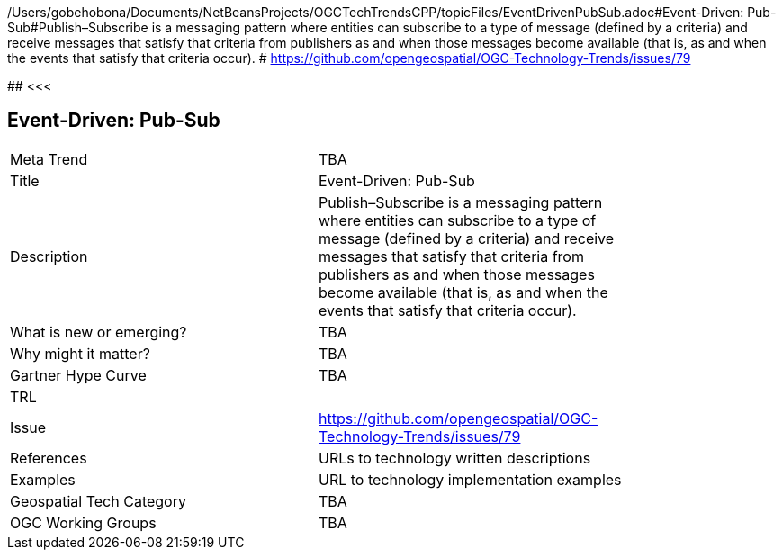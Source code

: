 /Users/gobehobona/Documents/NetBeansProjects/OGCTechTrendsCPP/topicFiles/EventDrivenPubSub.adoc#Event-Driven: Pub-Sub#Publish–Subscribe is a messaging pattern where entities can subscribe to a type of message (defined by a criteria) and receive messages that satisfy that criteria from publishers as and when those messages become available (that is, as and when the events that satisfy that criteria occur). # https://github.com/opengeospatial/OGC-Technology-Trends/issues/79

########
<<<

== Event-Driven: Pub-Sub

<<<

[width="80%"]
|=======================
|Meta Trend	| TBA
|Title | Event-Driven: Pub-Sub
|Description | Publish–Subscribe is a messaging pattern where entities can subscribe to a type of message (defined by a criteria) and receive messages that satisfy that criteria from publishers as and when those messages become available (that is, as and when the events that satisfy that criteria occur). 
| What is new or emerging?	| TBA
| Why might it matter? | TBA
| Gartner Hype Curve | 	TBA
| TRL |
| Issue | https://github.com/opengeospatial/OGC-Technology-Trends/issues/79
|References | URLs to technology written descriptions
|Examples | URL to technology implementation examples
|Geospatial Tech Category 	| TBA
|OGC Working Groups | TBA
|=======================

